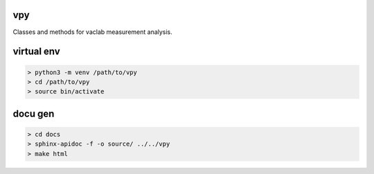 vpy
===

Classes and methods for vaclab measurement analysis.

virtual env
===========

.. code-block:: shell

    > python3 -m venv /path/to/vpy
    > cd /path/to/vpy
    > source bin/activate

docu gen
========

.. code-block:: shell

    > cd docs
    > sphinx-apidoc -f -o source/ ../../vpy
    > make html
